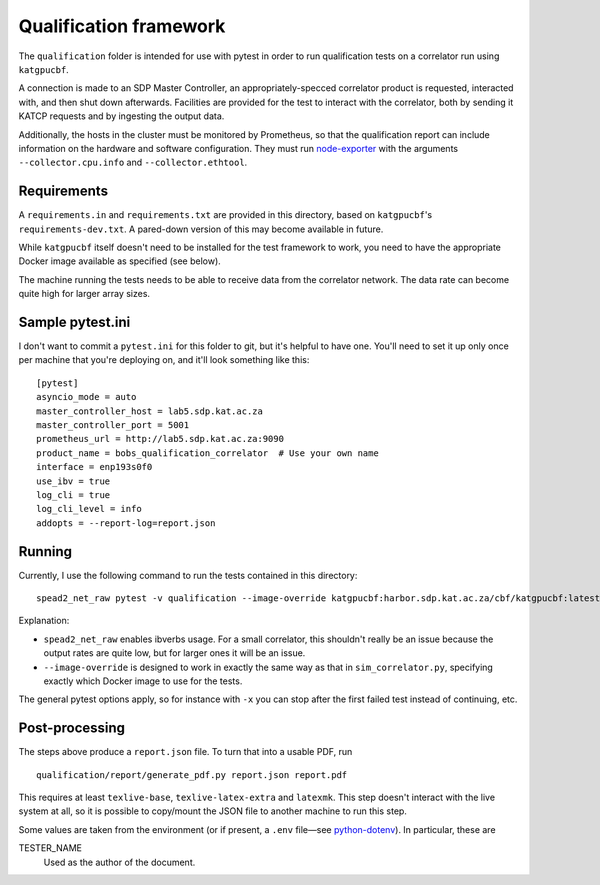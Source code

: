 Qualification framework
=======================

.. todo::

   This document needs a bit of an introduction distinguishing it from normal
   unit-testing.

   The wording could also be cleaned up somewhat, and the "Requirements" section
   can mention the "optional extras" now included in the setup.

The ``qualification`` folder is intended for use with pytest in order to
run qualification tests on a correlator run using ``katgpucbf``.

A connection is made to an SDP Master Controller, an
appropriately-specced correlator product is requested, interacted with,
and then shut down afterwards. Facilities are provided for the test to
interact with the correlator, both by sending it KATCP requests and by
ingesting the output data.

Additionally, the hosts in the cluster must be monitored by Prometheus, so that
the qualification report can include information on the hardware and software
configuration. They must run `node-exporter`_ with the arguments
``--collector.cpu.info`` and ``--collector.ethtool``.

.. _node-exporter: https://github.com/prometheus/node_exporter

Requirements
------------

A ``requirements.in`` and ``requirements.txt`` are provided in this
directory, based on ``katgpucbf``\ 's ``requirements-dev.txt``. A
pared-down version of this may become available in future.

While ``katgpucbf`` itself doesn't need to be installed for the test
framework to work, you need to have the appropriate Docker image
available as specified (see below).

The machine running the tests needs to be able to receive data from the
correlator network. The data rate can become quite high for larger array sizes.

Sample pytest.ini
-----------------

I don't want to commit a ``pytest.ini`` for this folder to git, but it's
helpful to have one. You'll need to set it up only once per machine that
you're deploying on, and it'll look something like this:

::

   [pytest]
   asyncio_mode = auto
   master_controller_host = lab5.sdp.kat.ac.za
   master_controller_port = 5001
   prometheus_url = http://lab5.sdp.kat.ac.za:9090
   product_name = bobs_qualification_correlator  # Use your own name
   interface = enp193s0f0
   use_ibv = true
   log_cli = true
   log_cli_level = info
   addopts = --report-log=report.json

Running
-------

Currently, I use the following command to run the tests contained in
this directory:

::

   spead2_net_raw pytest -v qualification --image-override katgpucbf:harbor.sdp.kat.ac.za/cbf/katgpucbf:latest

Explanation:

-  ``spead2_net_raw`` enables ibverbs usage. For a small correlator,
   this shouldn't really be an issue because the output rates are quite
   low, but for larger ones it will be an issue.
-  ``--image-override`` is designed to work in exactly the same way as
   that in ``sim_correlator.py``, specifying exactly which Docker image
   to use for the tests.

The general pytest options apply, so for instance with ``-x`` you can
stop after the first failed test instead of continuing, etc.

Post-processing
---------------

The steps above produce a ``report.json`` file. To turn that into a usable PDF,
run

::

   qualification/report/generate_pdf.py report.json report.pdf

This requires at least ``texlive-base``, ``texlive-latex-extra`` and
``latexmk``. This step doesn't interact with the live system at all, so it is
possible to copy/mount the JSON file to another machine to run this step.

Some values are taken from the environment (or if present, a ``.env`` file—see
`python-dotenv`_). In particular, these are

TESTER_NAME
    Used as the author of the document.

.. _python-dotenv: https://github.com/theskumar/python-dotenv
